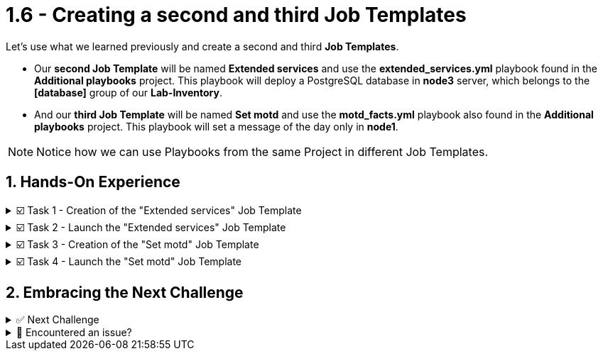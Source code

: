 :sectnums:
:experimental:
:imagesdir: ../assets/images
= 1.6 - Creating a second and third Job Templates


Let's use what we learned previously and create a second and third *Job Templates*.

* Our *second Job Template* will be named *Extended services* and use the *extended_services.yml* playbook found in the *Additional playbooks* project. This playbook will deploy a PostgreSQL database in *node3* server, which belongs to the *[database]* group of our *Lab-Inventory*.

* And our *third Job Template* will be named *Set motd* and use the *motd_facts.yml* playbook also found in the *Additional playbooks* project. This playbook will set a message of the day only in *node1*.

NOTE: Notice how we can use Playbooks from the same Project in different Job Templates.


== Hands-On Experience

======
.☑️ Task 1 - Creation of the "Extended services" Job Template
[%collapsible]
=====
NOTE: In the btn:[Controller] tab


. Click the *Templates* link in the *Resources* section of the sidebar
. Click the *Add* dropdown button and select *Add job template*
. *Name* the Job Template as *Extended services*
. For the *Job Type* field, leave the default: *Run*
. For the *Inventory* field, touch the magnifying glass and select *Lab-Inventory*
. For the *Project* field, touch the magnifying glass and select *Additional playbooks*
. For the *Playbook* dropdown field, you will notice that it's auto populated with all the playbooks available in the *Project* repository we selected. Choose the *extended_services.yml*.
. For the *Credentials* field, touch the magnifying glass and select *lab-credentials*
. Leave all the other fields the same and click *Save*
=====
======


======
.☑️ Task 2 - Launch the "Extended services" Job Template
[%collapsible]
=====
NOTE: In the btn:[Controller] tab

. Click the *Templates* link in the *Resources* section of the sidebar
. You can launch it from this list by clicking the *Rocket* icon next to each of the Job Templates
. The execution should have failed. Why did it fail? Read the output message.
.  We are missing the *node3* server and the *[database]* group in our *Lab-Inventory*. Create them applying what you learned earlier.
. Launch the Job again and verify it succeeds.
. If you are having trouble with this step, move ahead to the next tasks and at the end use the image:solve.png[Solve, 40] button instead of *Check*
=====
======

======
.☑️ Task 3 - Creation of the "Set motd" Job Template
[%collapsible]
=====
NOTE: In the btn:[Controller] tab

* Use the instructions from the previous task to create the new *Set motd* Job Template and use the *motd_facts.yml* playbook also found in the *Additional playbooks* project.
=====
======

======
.☑️ Task 4 - Launch the "Set motd" Job Template
[%collapsible]
=====
NOTE: In the btn:[Controller] tab

. Click the *Templates* link in the *Resources* section of the sidebar
. You can launch it from this list, by clicking the *Rocket* icon next to each of the Job Templates
. Verify the execution was successful
=====
======

== Embracing the Next Challenge

======
.✅ Next Challenge
[%collapsible]
=====
Once you've completed the task, press the image:next.png[Next, 50] button at the bottom to proceed to the next challenge. 

* The image:next.png[Next, 50] button will validate your steps and move you to the next challenge or chapter. If any steps are missing, an error will be produced, allowing you to recheck your steps before clicking the Next button again to continue.

* You also have the option to automatically solve a challenge or chapter by clicking the image:solve.png[Solve, 55] button, which will complete the exercises for you.
=====
======


======
.🐛 Encountered an issue?
[%collapsible]
=====
If you have encountered an issue or have noticed something not quite right, Please open an issue on the https://github.com/redhat-gpte-devopsautomation/zt-get-started-with-automation-controller/issues/new?labels=content+error&title=Issue+with+:+08-template-extended&assignees=miteshget[Get started with Automation Controller, window=_blank]
=====
======

